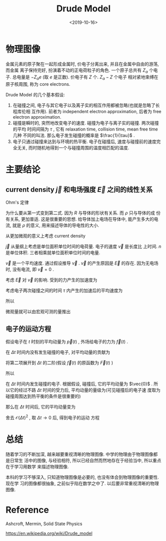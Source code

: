 #+TITLE: Drude Model
#+DATE: <2019-10-16>
#+CATEGORIES: 专业笔记
#+TAGS: 物理, Drude Model
#+HTML: <!-- toc -->
#+HTML: <!-- more -->

* 物理图像

金属元素的原子聚在一起形成金属时, 价电子分离出来, 并且在金属中自由的游荡, 而金属
离子保持完好, 扮演着不动的正电荷粒子的角色. 一个原子总共有 $Z_{\alpha}$ 个电子.
总电量是 $-Z_{\alpha}e$ (取 $e$ 是正数). 价电子有 $Z$ 个. $Z_{\alpha}-Z$ 个电子
相对紧地束缚在原子核周围, 称为 core electrons. 

Drude Model 的几个基本假设:

1. 在碰撞之间, 电子与其它电子以及离子实的相互作用都被忽略(也就是忽略了长程库伦相
   互作用). 前者为 independent electron approximation, 后者为 free electron
   approximation.  
2. 碰撞是瞬时的, 突然地改变电子的速度. 碰撞为电子与离子实的碰撞. 两次碰撞的平均
   时间间隔为 $\tau$ , 它有 relaxation time, collision time, mean free time 几种
   不同的叫法. 那么电子发生碰撞的概率是 $\frac{1}{\tau}$ .
3. 电子只通过碰撞来达到与环境的热平衡. 电子在碰撞后, 速度与碰撞前的速度完全无关,
   而时随机地得到一个与碰撞周围的温度相匹配的温度.

* 主要结论

** current density $\vec{j}$ 和电场强度 $\vec{E}$ 之间的线性关系

Ohm's 定律 
\begin{align*}
  V =& I \cdot R \\
    &\Downarrow \\
  \vec{E} =& \rho \cdot \vec{j}
\end{align*}
为什么要从第一式变到第二式. 因为 $R$ 与导体的形状有关系. 而 $\rho$ 只与导体的成
份有关系, 更加普适. 这是很重要的思想. 给导体加上电场在导体中, 能产生多大的电流,
就是 $\rho$ 的意义, 用来描述导体的导电性的大小. 

从更加微观的意义上考虑 current density
\begin{align}
  \vec{j} = -ne \vec{v}
\end{align}
$\vec{j}$ 从量纲上考虑是单位面积单位时间的电荷量. 电子的速度 $\vec{v}$ 是长度比
上时间. $n$ 是单位体积. 三者相乘就单位面积单位时间的电量.

$\vec{v}$ 是一个平均速度. 通过假设推导 $\vec{v}$ . $\vec{v}$ 的产生原因是
$\vec{E}$ 的存在. 因为无电场时, 没有电流, 即 $\vec{v}=0$ . 

考虑 $\vec{E}$ 对 $\vec{v}$ 的影响. 受到的力产生的加速度为
\begin{align}
  \vec{a} = -\frac{e \vec{E}}{m}
\end{align}

考虑电子两次碰撞之间的时间 $\tau$ 内产生的加速后的平均速度为
\begin{align}
  \vec{v}_{\mbox{avg}} = 0 - \frac{e \vec{E}\tau}{m}
\end{align}

所以
\begin{align}
  \vec{j} = \frac{ne^2\tau}{m}\vec{E}
\end{align}
微观量就可以由宏观可测的量推出
\begin{align}
  \tau = \frac{m}{\rho ne^2}
\end{align}

** 电子的运动方程

假设电子在 $t$ 时刻的平均动量为 $\vec{p}(t)$ , 外场给电子的力为 $\vec{f}(t)$ .

在 $\Delta t$ 时间内没有发生碰撞的电子, 对平均动量的贡献为

\begin{align}
  \vec{p}(t) + \int_t^{t+ \Delta t}\vec{f}(t)\mathrm{d}t
\end{align}

将第二项展开到 $\Delta t$ 的二阶(假设 $\vec{f}(t)$ 的原函数为 $\vec{F}(t)$ )
\begin{align}
  \int_t^{t+ \Delta t}\vec{f}(t)\mathrm{d}t
  =& \vec{F}(t+ \Delta t) - \vec{F}(t) \\
  =& \vec{F}(t) + \vec{F}'(t)\Delta t + \mathcal{O}(\Delta t)^2 - \vec{F}(t)\\
  =& \vec{f}(t)\Delta t + \mathcal{O}(\Delta t)^2
\end{align}

所以

\begin{align}
  \vec{p}(t) + \int_t^{t+ \Delta t}\vec{f}(t)\mathrm{d}t
  = \vec{p}(t) + \vec{f}(t)\Delta t + \mathcal{O}(\Delta t)^2
\end{align}


在 $\Delta t$ 时间内发生碰撞的电子. 根据假设, 碰撞后, 它的平均动量为 $\vec{0}$
. 所以它的经过不路 $\Delta t$ 时间的受力后, 平均动量的量级为(可见碰撞后的电子速
度取为碰撞周围达到热平衡的条件是很重要的)
\begin{align}
  \vec{f}(t)\Delta t + \mathcal{O}(\Delta t)^2
\end{align}

那么在 $\Delta t$ 时间后, 它的平均动量变为 

\begin{align}
  \vec{p}(t + \Delta t) = \left( 1 - \frac{\Delta t}{\tau} \right)
  \left[ \vec{p}(t) + \vec{f}(t)\delta t + \mathcal{O}(\Delta t)^2 \right]
  + \frac{\Delta t}{\tau}\left[ \vec{f}(t)\delta t + \mathcal{O}(\Delta t)^2 \right]
\end{align}

舍去 $\mathcal{O}(\Delta t)^2$ , 取 $\Delta t \to 0$ 后, 得到电子的运动
方程

\begin{align}
  \frac{\mathrm{d}}{\mathrm{d}t} \vec{p}(t) = - \frac{\vec{p}(t)}{\tau} + \vec{f}(t)
\end{align}

* 总结

随着学习的不断加深, 越来越要重视清晰的物理图像. 中学的物理由于物理图像都是日常生
活中的图像, 与经验相符, 所以已经自然而然地存在于经验当中, 所以重点在于学习用数学
来描述物理图像.

本科的学习不够深入, 只知道物理图像是必要的, 也没有体会到物理图像的重要性. 现在学
习的图像都很抽象, 之前似乎陷在数学之中了. 以后要非常重视清晰的物理图像.

* Reference 

Ashcroft, Mermin, Solid State Physics

[[https://en.wikipedia.org/wiki/Drude_model]]
